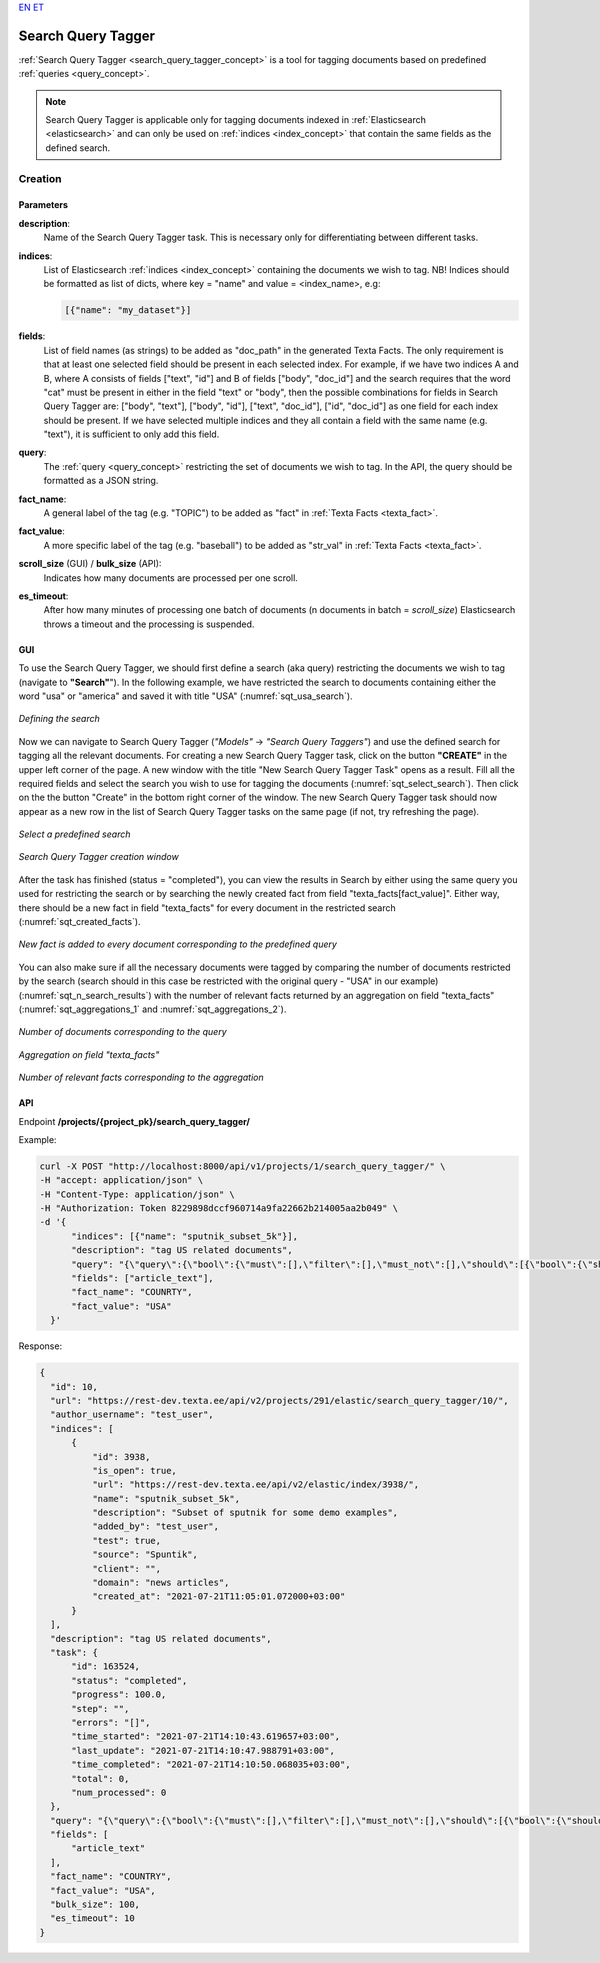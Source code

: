 `EN <https://docs.texta.ee/search_query_tagger.html>`_
`ET <https://docs.texta.ee/et/search_query_tagger.html>`_

.. _search_query_tagger:

######################
Search Query Tagger
######################

:ref:`Search Query Tagger <search_query_tagger_concept>` is a tool for tagging documents based on predefined :ref:`queries <query_concept>`.

.. note::

  Search Query Tagger is applicable only for tagging documents indexed in :ref:`Elasticsearch <elasticsearch>` and can only be used on :ref:`indices <index_concept>` that contain the same fields as the defined search.


Creation
******************


.. _search_query_tagger_creation_parameters:

Parameters
============

.. _param_description:

**description**:
	Name of the Search Query Tagger task. This is necessary only for differentiating between different tasks.

.. _param_indices:

**indices**:
  List of Elasticsearch :ref:`indices <index_concept>` containing the documents we wish to tag. NB! Indices should be formatted as list of dicts, where key = "name" and value = <index_name>, e.g:

  .. code-block:: json

    [{"name": "my_dataset"}]

.. _param_fields:

**fields**:
  List of field names (as strings) to be added as "doc_path" in the generated Texta Facts. The only requirement is that at least one selected field should be present in each selected index. For example, if we have two indices A and B, where A consists of fields ["text", "id"] and B of fields ["body", "doc_id"] and the search requires that the word "cat" must be present in either in the field "text" or "body", then the possible combinations for fields in Search Query Tagger are: ["body", "text"], ["body", "id"], ["text", "doc_id"], ["id", "doc_id"] as one field for each index should be present. If we have selected multiple indices and they all contain a field with the same name (e.g. "text"), it is sufficient to only add this field.


.. _param_query:

**query**:
	 The :ref:`query <query_concept>` restricting the set of documents we wish to tag. In the API, the query should be formatted as a JSON string.


.. _param_fact_name:

**fact_name**:
  A general label of the tag (e.g. "TOPIC") to be added as "fact" in :ref:`Texta Facts <texta_fact>`.


.. _param_fact_value:

**fact_value**:
	 A more specific label of the tag (e.g. "baseball") to be added as "str_val" in :ref:`Texta Facts <texta_fact>`.

.. _param_scroll_size:

**scroll_size** (GUI) / **bulk_size** (API):
   Indicates how many documents are processed per one scroll.

.. _param_es_timeout:

**es_timeout**:
   After how many minutes of processing one batch of documents (n documents in batch = `scroll_size`) Elasticsearch throws a timeout and the processing is suspended.


GUI
====================

To use the Search Query Tagger, we should first define a search (aka query) restricting the documents we wish to tag (navigate to **"Search"**"). In the following example, we have restricted the search to documents containing either the word "usa" or "america" and saved it with title "USA" (:numref:`sqt_usa_search`).

.. _sqt_usa_search:
.. figure:: images/search_query_tagger/sqt_usa_search.png
  :align: center
  :width: 500pt

  *Defining the search*


Now we can navigate to Search Query Tagger (*"Models"* -> *"Search Query Taggers"*) and use the defined search for tagging all the relevant documents. For creating a new Search Query Tagger task, click on the button **"CREATE"** in the upper left corner of the page. A new window with the title "New Search Query Tagger Task" opens as a result. Fill all the required fields and select the search you wish to use for tagging the documents (:numref:`sqt_select_search`). Then click on the the button "Create" in the bottom right corner of the window. The new Search Query Tagger task should now appear as a new row in the list of Search Query Tagger tasks on the same page (if not, try refreshing the page).


.. _sqt_select_search:
.. figure:: images/search_query_tagger/sqt_select_search.png
  :align: center
  :width: 350pt

  *Select a predefined search*


.. _sqt_create_window:
.. figure:: images/search_query_tagger/sqt_create_window.png
  :align: center
  :width: 350pt

  *Search Query Tagger creation window*

After the task has finished (status = "completed"), you can view the results in Search by either using the same query you used for restricting the search or by searching the newly created fact from field "texta_facts[fact_value]". Either way, there should be a new fact in field "texta_facts" for every document in the restricted search (:numref:`sqt_created_facts`).

.. _sqt_created_facts:
.. figure:: images/search_query_tagger/sqt_created_facts.png
	:align: center
	:width: 500pt

	*New fact is added to every document corresponding to the predefined query*

You can also make sure if all the necessary documents were tagged by comparing the number of documents restricted by the search (search should in this case be restricted with the original query - "USA" in our example) (:numref:`sqt_n_search_results`) with the number of relevant facts returned by an aggregation on field "texta_facts" (:numref:`sqt_aggregations_1` and :numref:`sqt_aggregations_2`).

.. _sqt_n_search_results:
.. figure:: images/search_query_tagger/sqt_n_search_results.png
  :align: center
  :width: 300pt

  *Number of documents corresponding to the query*


.. _sqt_aggregations_1:
.. figure:: images/search_query_tagger/sqt_aggs_1.png
	:align: center
	:width: 200pt

	*Aggregation on field "texta_facts"*


.. _sqt_aggregations_2:
.. figure:: images/search_query_tagger/sqt_aggs_2.png
	:align: center

	*Number of relevant facts corresponding to the aggregation*


API
====================

Endpoint **/projects/{project_pk}/search_query_tagger/**


Example:

.. code-block:: bash

	curl -X POST "http://localhost:8000/api/v1/projects/1/search_query_tagger/" \
	-H "accept: application/json" \
	-H "Content-Type: application/json" \
	-H "Authorization: Token 8229898dccf960714a9fa22662b214005aa2b049" \
	-d '{
              "indices": [{"name": "sputnik_subset_5k"}],
              "description": "tag US related documents",
              "query": "{\"query\":{\"bool\":{\"must\":[],\"filter\":[],\"must_not\":[],\"should\":[{\"bool\":{\"should\":[{\"bool\":{\"should\":[{\"multi_match\":{\"query\":\"usa\",\"type\":\"phrase_prefix\",\"slop\":\"0\",\"fields\":[\"article_text\"]}}],\"minimum_should_match\":1}},{\"bool\":{\"should\":[{\"multi_match\":{\"query\":\"america\",\"type\":\"phrase_prefix\",\"slop\":\"0\",\"fields\":[\"article_text\"]}}],\"minimum_should_match\":1}}]}}],\"minimum_should_match\":1}}}",
              "fields": ["article_text"],
              "fact_name": "COUNRTY",
              "fact_value": "USA"
          }'


Response:

.. code-block:: json

  {
    "id": 10,
    "url": "https://rest-dev.texta.ee/api/v2/projects/291/elastic/search_query_tagger/10/",
    "author_username": "test_user",
    "indices": [
        {
            "id": 3938,
            "is_open": true,
            "url": "https://rest-dev.texta.ee/api/v2/elastic/index/3938/",
            "name": "sputnik_subset_5k",
            "description": "Subset of sputnik for some demo examples",
            "added_by": "test_user",
            "test": true,
            "source": "Spuntik",
            "client": "",
            "domain": "news articles",
            "created_at": "2021-07-21T11:05:01.072000+03:00"
        }
    ],
    "description": "tag US related documents",
    "task": {
        "id": 163524,
        "status": "completed",
        "progress": 100.0,
        "step": "",
        "errors": "[]",
        "time_started": "2021-07-21T14:10:43.619657+03:00",
        "last_update": "2021-07-21T14:10:47.988791+03:00",
        "time_completed": "2021-07-21T14:10:50.068035+03:00",
        "total": 0,
        "num_processed": 0
    },
    "query": "{\"query\":{\"bool\":{\"must\":[],\"filter\":[],\"must_not\":[],\"should\":[{\"bool\":{\"should\":[{\"bool\":{\"should\":[{\"multi_match\":{\"query\":\"usa\",\"type\":\"phrase_prefix\",\"slop\":\"0\",\"fields\":[\"article_text\"]}}],\"minimum_should_match\":1}},{\"bool\":{\"should\":[{\"multi_match\":{\"query\":\"america\",\"type\":\"phrase_prefix\",\"slop\":\"0\",\"fields\":[\"article_text\"]}}],\"minimum_should_match\":1}}]}}],\"minimum_should_match\":1}}}",
    "fields": [
        "article_text"
    ],
    "fact_name": "COUNTRY",
    "fact_value": "USA",
    "bulk_size": 100,
    "es_timeout": 10
  }
